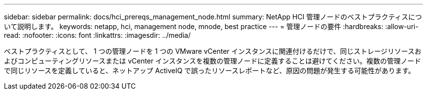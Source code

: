 ---
sidebar: sidebar 
permalink: docs/hci_prereqs_management_node.html 
summary: NetApp HCI 管理ノードのベストプラクティスについて説明します。 
keywords: netapp, hci, management node, mnode, best practice 
---
= 管理ノードの要件
:hardbreaks:
:allow-uri-read: 
:nofooter: 
:icons: font
:linkattrs: 
:imagesdir: ../media/


[role="lead"]
ベストプラクティスとして、 1 つの管理ノードを 1 つの VMware vCenter インスタンスに関連付けるだけで、同じストレージリソースおよびコンピューティングリソースまたは vCenter インスタンスを複数の管理ノードに定義することは避けてください。複数の管理ノードで同じリソースを定義していると、ネットアップ ActiveIQ で誤ったリソースレポートなど、原因の問題が発生する可能性があります。
